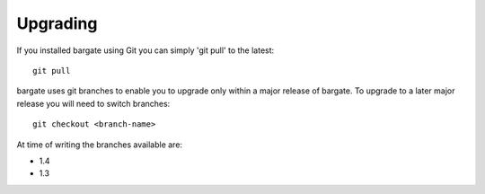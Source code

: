 Upgrading
=========

If you installed bargate using Git you can simply 'git pull' to the latest::

  git pull

bargate uses git branches to enable you to upgrade only within a major release 
of bargate. To upgrade to a later major release you will need to switch branches::

  git checkout <branch-name>

At time of writing the branches available are:

- 1.4
- 1.3
